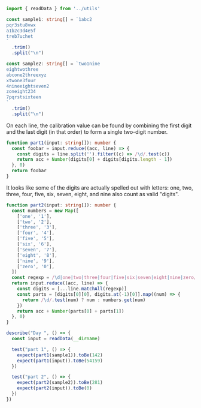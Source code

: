 #+PROPERTY: header-args :tangle solution.ts

#+NAME: imports
#+BEGIN_SRC typescript
import { readData } from '../utils'
#+END_SRC

#+NAME: sample1
#+BEGIN_SRC typescript
const sample1: string[] = `1abc2
pqr3stu8vwx
a1b2c3d4e5f
treb7uchet
`
  .trim()
  .split("\n")
#+END_SRC

#+NAME: sample2
#+BEGIN_SRC typescript
const sample2: string[] = `two1nine
eightwothree
abcone2threexyz
xtwone3four
4nineeightseven2
zoneight234
7pqrstsixteen
`
  .trim()
  .split("\n")
#+END_SRC

On each line, the calibration value can be found by combining the first digit and the last digit (in that order) to form a single two-digit number.

#+NAME: part1
#+BEGIN_SRC typescript
function part1(input: string[]): number {
  const foobar = input.reduce((acc, line) => {
    const digits = line.split('').filter((c) => /\d/.test(c))
    return acc + Number(digits[0] + digits[digits.length - 1])
  }, 0)
  return foobar
}
#+END_SRC

It looks like some of the digits are actually spelled out with letters: one, two, three, four, five, six, seven, eight, and nine also count as valid "digits".

#+NAME: part2
#+BEGIN_SRC typescript
function part2(input: string[]): number {
  const numbers = new Map([
    ['one', '1'],
    ['two', '2'],
    ['three', '3'],
    ['four', '4'],
    ['five', '5'],
    ['six', '6'],
    ['seven', '7'],
    ['eight', '8'],
    ['nine', '9'],
    ['zero', '0'],
  ])
  const regexp = /\d|one|two|three|four|five|six|seven|eight|nine|zero/g
  return input.reduce((acc, line) => {
    const digits = [...line.matchAll(regexp)]
    const parts = [digits[0][0], digits.at(-1)[0]].map((num) => {
      return /\d/.test(num) ? num : numbers.get(num)
    })
    return acc + Number(parts[0] + parts[1])
  }, 0)
}
#+END_SRC

#+NAME: tests
#+BEGIN_SRC typescript
describe("Day ", () => {
  const input = readData(__dirname)

  test("part 1", () => {
    expect(part1(sample1)).toBe(142)
    expect(part1(input)).toBe(54159)
  })

  test("part 2", () => {
    expect(part2(sample2)).toBe(281)
    expect(part2(input)).toBe(0)
  })
})
#+END_SRC
